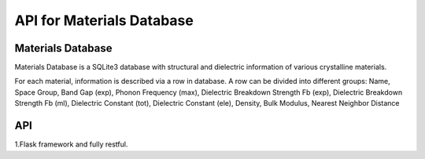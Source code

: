 API for Materials Database
==========================

---------------
Materials Database 
---------------
Materials Database is a SQLite3 database with structural and dielectric information of various crystalline materials.

For each material, information is described via a row in database. 
A row can be divided into different groups:
Name, Space Group, Band Gap (exp), Phonon Frequency (max), Dielectric Breakdown Strength Fb (exp), Dielectric Breakdown Strength Fb (ml), Dielectric Constant (tot), Dielectric Constant (ele), Density, Bulk Modulus, Nearest Neighbor Distance

---------------
API 
---------------
1.Flask framework and fully restful. 

